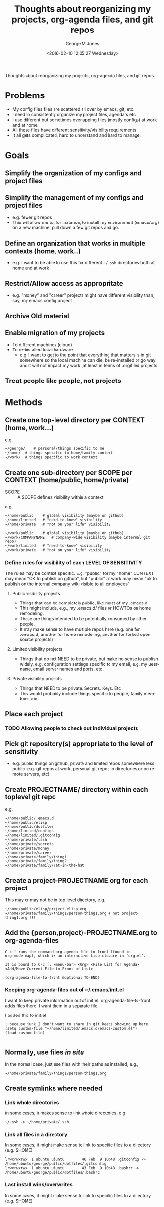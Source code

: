 #+OPTIONS: ':nil *:t -:t ::t <:t H:3 \n:nil ^:nil arch:headline
#+OPTIONS: author:t broken-links:nil c:nil creator:nil
#+OPTIONS: d:(not "LOGBOOK") date:t e:t email:nil f:t inline:t
#+OPTIONS: num:nil p:nil pri:nil prop:nil stat:t tags:t tasks:t tex:t
#+OPTIONS: timestamp:t title:t toc:nil todo:t |:t
#+TITLE: Thoughts about reorganizing my projects, org-agenda files, and git repos
#+DATE: <2016-02-10 12:05:27 Wednesday>
#+AUTHOR: George M Jones
#+EMAIL: gmj@pobox.com
#+LANGUAGE: en
#+SELECT_TAGS: export
#+EXCLUDE_TAGS: noexport
#+CREATOR: Emacs 25.1.50.1 (Org mode 8.3.3)

Thoughts about reorganizing my projects, org-agenda files, and git repos.

* Problems
  - My config files files are scattered all over by emacs, git, etc.
  - I need to consistently organize my project files, agenda's etc
  - I use different but sometimes overlapping files (mostly configs)
    at work and at home
  - All these files have different sensitivity/visibility requirements
  - It all gets complicated, hard to understand and hard to manage.
* Goals
** Simplify the organization of my configs and project files
** Simplify the management of my configs and project files
   - e.g. fewer git repos
   - This will allow me to, for instance, to install my environment
     (emacs/org) on a new machine, pull down a few git repos and go.
** Define an organization that works in multiple contexts (home, work..)
   - e.g. I want to be able to use this for different =~/.ssh=
     directories both at home and at work
** Restrict/Allow access as appropritate
   - e.g. "money" and "career" projects might have different
     visibility than, say, my emacs config project
** Archive Old material
** Enable migration of my projects
   - To different machines (cloud)
   - To re-installed local hardware
    + e.g. I want to get to the point that everything that matters is
      in git somewhere so the local machine can die, be re-installed
      or go way and it will not impact my work (at least in terms of
      .orgifiled projects.
** Treat people like people, not projects
* Methods
** Create one top-level directory per CONTEXT (home, work...)
   e.g.

   #+begin_example
   ~/george/	# personal/things specific to me
   ~/home/	# things specific to home/family context
   ~/work/	# things specific to work context
   #+end_example

** Create one sub-directory per SCOPE per CONTEXT (home/public, home/private)

   - SCOPE :: A SCOPE defines visibility within a context
   
   e.g.

   #+begin_example
   ~/home/public	# global visibility (maybe on github)
   ~/home/limited	# "need-to-know" visibility
   ~/home/private	# "not on your life" visibility

   ~/work/public	# global visibility (maybe on github)
   ~/work/COMPANYNAME   # company-wide visibility (maybe internal git repo)
   ~/work/limited	# "need-to-know" visibility
   ~/work/private 	# "not on your life" visibility
   #+end_example

*** Define rules for visibility of each LEVEL OF SENSITIVITY
    The rules may be context specific.  E.g. "public" for my "home"
    CONTEXT may mean "OK to publish on github", but "public" at work
    may mean "ok to publish on the internal company wiki visible to all
    employees"
**** Public visibility projects
     - Things that can be completely public, like most of my .emacs.d
     - This might include, e.g., my .emacs.d/ files or HOWTOs on home remodeling.
     - These are things intended to be potentially consumed by other people.
     - It may make sense to have multiple repos here (e.g. one for
       .emacs.d, another for home remodeling, another for forked open
       source projects)
**** Limited visibility projects
     - Things that do not NEED to be private, but make no sense to
       publish widely, e.g. configuration settings specific to my
       email, e.g. my uesrname, email server names and ports, etc.
**** Private visibility projects
     - Things that NEED to be private.  Secrets.  Keys. Etc
     - This would probably include things specific to people, family
       members, etc.
   

** Place each project
*** TODO Allowing people to check out individual projects
    

** Pick git repository(s) appropriate to the level of sensitivity
   - e.g. public things on github, private and limited repos somewhere
     less public (e.g. git repos at work, personal git repos in
     directories or on remote servers, etc)
** Create PROJECTNAME/ directory within each toplevel git repo
   e.g.

   #+begin_example
   ~/home/public/.emacs.d
   ~/home/public/elisp
   ~/home/public/dotfiles
   ~/home/limited/configs
   ~/home/limited/.gitconfig
   ~/home/private/.ssh   
   ~/home/private/secrets
   ~/home/private/money
   ~/home/private/career
   ~/home/private/family/thing1
   ~/home/private/family/thing2
   ~/home/private/family/cat-in-the-hat
   #+end_example

** Create a project-PROJECTNAME.org for each project
   This may or may not be in top level directory, e.g.

   #+begin_example
   ~/home/public/elisp/project-elisp.org
   ~/home/private/family/thing1/person-thing1.org # not project-thing1.org !!!
   #+end_example

** Add the {person,project}-PROJECTNAME.org to org-agenda-files
   #+begin_example
   C-c [ runs the command org-agenda-file-to-front (found in
   org-mode-map), which is an interactive Lisp closure in ‘org.el’.
   
   It is bound to C-c [, <menu-bar> <Org> <File List for Agenda>
   <Add/Move Current File to Front of List>.
   
   (org-agenda-file-to-front &optional TO-END)
   #+end_example

*** Keeping org-agenda-files out of ~/.emacs/init.el
      I want to keep private information out of init.el.
      org-agenda-file-to-front adds files there.  I want them in a
      separate file.

      I added this to init.el
      #+begin_example
      ; because junk I don't want to share in git keeps showing up here
      (setq custom-file "~/home/limited/.emacs.d/emacs-custom.el")
      (load custom-file)

      #+end_example

** Normally, use files /in situ/

   In the normal case, just use files with their paths as installed, e.g.,

   #+begin_example
   ~/home/private/family/thing1/person-thing1.org
   #+end_example

** Create symlinks where needed
*** Link whole directories
    In some cases, it makes sense to link whole directories, e.g.

    #+begin_example
    ~/.ssh -> ~/home/private/.ssh
    #+end_example

*** Link all files in a directory

    In some cases, it might make sense to link to specific files to a
    directory (e.g. $HOME)

    #+begin_example
    lrwxrwxrwx  1 ubuntu ubuntu        46 Feb  9 10:48 .gitconfig -> /home/ubuntu/george/public/dotfiles/.gitconfig
    lrwxrwxrwx  1 ubuntu ubuntu        43 Feb  9 10:48 .bashrc -> /home/ubuntu/george/public/dotfiles/.bashrc
   #+end_example


*** Last install wins/overwrites

    In some cases, it might make sense to link to specific files to a
    directory (e.g. $HOME)

    #+begin_example
    lrwxrwxrwx  1 ubuntu ubuntu        46 Feb  9 10:48 .gitconfig -> /home/ubuntu/george/public/dotfiles/.gitconfig
    lrwxrwxrwx  1 ubuntu ubuntu        43 Feb  9 10:48 .bashrc -> /home/ubuntu/george/public/dotfiles/.bashrc
   #+end_example


    
*** Case not handled: differences in indiidual files
    - use #INCLUDE-like features
    - use source control feature branches


** TODO Think about how to handle symlinks and conflicts

   In the normal case:

   #+begin_example
  ~/.bashrc -> ~/home/private/.bashrc
  ~/.emacs.d -> ~/home/private/.emacs.d
   #+end_example

   And so forth.

   What about cases where I want to switch between
   configs/credentials, 
   or mix?  Options would seem to be to switch out the symlinks or
   find some way to merge the contents (.e.g. add personal hosts to
   ~/work/private/.ssh/config) and maintain it that way, or find some
   way to do automatic merging or conditional #INCLUDEs

   This is really starting to violate the simplicity goal....
   
*** One solution: last overwrite wins

    
*** Special cases

   #+begin_example
   lrwxrwxrwx 1 ubuntu ubuntu        28 Feb  3 10:29 configs -> /home/ubuntu/limited/configs/
   lrwxrwxrwx 1 ubuntu ubuntu        40 Jan 30 10:36 elisp -> /home/ubuntu/public/elisp/
   lrwxrwxrwx 1 ubuntu ubuntu        40 Jan 30 10:36 private-projects -> /home/ubuntu/public/private/projects/
   lrwxrwxrwx 1 ubuntu ubuntu        27 Feb  7 09:29 family -> /home/ubuntu/private/family/
   #+end_example

* Side Effects
  - Enables time tracking on projects  
* Possible Issues/Open questions

* Execution
* What this does not address
  - Archival of non-project related material such as photos, videos
    and music.
  - Archival of old word processing docs, spreadsheets, etc.

* Action Items
** TODO Think about renaming THIS file and categorizing it in the new system
** TODO Check this meta-project into github
** TODO Start re-organizing all my projects/git repos along these lines
